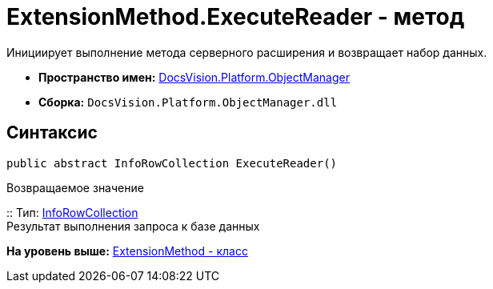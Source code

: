 = ExtensionMethod.ExecuteReader - метод

Инициирует выполнение метода серверного расширения и возвращает набор данных.

* [.keyword]*Пространство имен:* xref:api/DocsVision/Platform/ObjectManager/ObjectManager_NS.adoc[DocsVision.Platform.ObjectManager]
* [.keyword]*Сборка:* [.ph .filepath]`DocsVision.Platform.ObjectManager.dll`

== Синтаксис

[source,pre,codeblock,language-csharp]
----
public abstract InfoRowCollection ExecuteReader()
----

Возвращаемое значение

::
  Тип: xref:InfoRowCollection_CL.adoc[InfoRowCollection]
  +
  Результат выполнения запроса к базе данных

*На уровень выше:* xref:../../../../api/DocsVision/Platform/ObjectManager/ExtensionMethod_CL.adoc[ExtensionMethod - класс]
